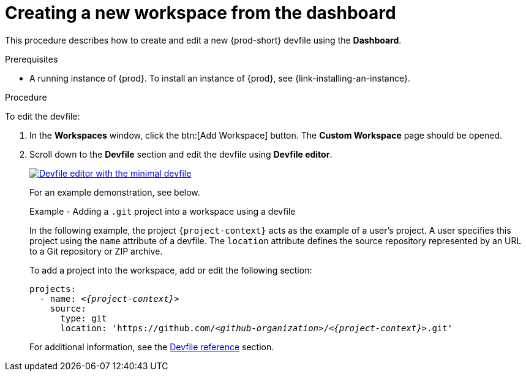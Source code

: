 // Module included in the following assemblies:
//
// creating-and-configuring-a-new-workspace

[id="creating-a-new-workspace-from-the-dashboard_{context}"]
= Creating a new workspace from the dashboard

This procedure describes how to create and edit a new {prod-short} devfile using the *Dashboard*.

.Prerequisites

* A running instance of {prod}. To install an instance of {prod}, see {link-installing-an-instance}.

.Procedure

To edit the devfile:

. In the *Workspaces* window, click the btn:[Add Workspace] button. The *Custom Workspace* page should be opened.

. Scroll down to the *Devfile* section and edit the devfile using *Devfile editor*.
+
image::workspaces/minimal-devfile.png[Devfile editor with the minimal devfile, link="../_images/workspaces/minimal-devfile.png"]
+
For an example demonstration, see below.
+
[id="adding-a-git-project-into-a-workspace-using-a-devfile_{context}"]
.Example - Adding a `.git` project into a workspace using a devfile
+
In the following example, the project `{project-context}` acts as the example of a user's project. A user specifies this project using the `name` attribute of a devfile. The `location` attribute defines the source repository represented by an URL to a Git repository or ZIP archive.
+  
To add a project into the workspace, add or edit the following section:
+
[source,yaml,subs="+quotes,macros,attributes"]
----
projects:
  - name: __<{project-context}>__
    source:
      type: git
      location: 'https://github.com/__<github-organization>__/__<{project-context}>__.git'
----
+
For additional information, see the xref:making-a-workspace-portable-using-a-devfile.adoc#devfile-reference_making-a-workspace-portable-using-a-devfile[Devfile reference] section.

